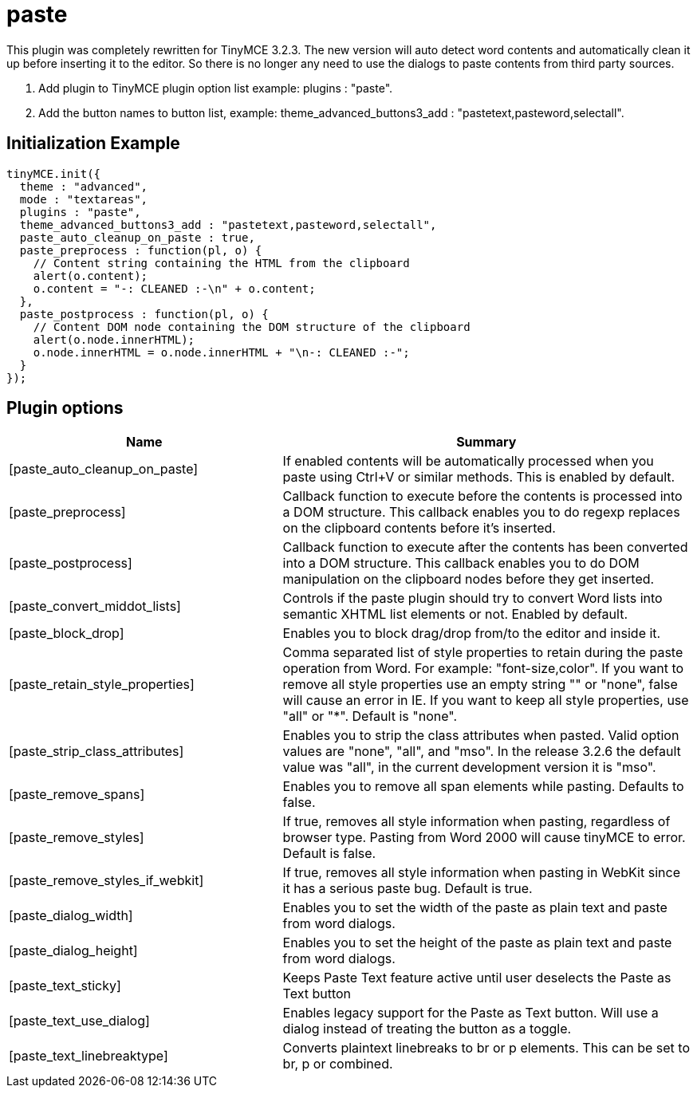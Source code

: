:rootDir: ./../../
:partialsDir: {rootDir}partials/
= paste

This plugin was completely rewritten for TinyMCE 3.2.3. The new version will auto detect word contents and automatically clean it up before inserting it to the editor. So there is no longer any need to use the dialogs to paste contents from third party sources.

. Add plugin to TinyMCE plugin option list example: plugins : "paste".
. Add the button names to button list, example: theme_advanced_buttons3_add : "pastetext,pasteword,selectall".

[[initialization-example]]
== Initialization Example
anchor:initializationexample[historical anchor]

[source,js]
----
tinyMCE.init({
  theme : "advanced",
  mode : "textareas",
  plugins : "paste",
  theme_advanced_buttons3_add : "pastetext,pasteword,selectall",
  paste_auto_cleanup_on_paste : true,
  paste_preprocess : function(pl, o) {
    // Content string containing the HTML from the clipboard
    alert(o.content);
    o.content = "-: CLEANED :-\n" + o.content;
  },
  paste_postprocess : function(pl, o) {
    // Content DOM node containing the DOM structure of the clipboard
    alert(o.node.innerHTML);
    o.node.innerHTML = o.node.innerHTML + "\n-: CLEANED :-";
  }
});
----

[[plugin-options]]
== Plugin options
anchor:pluginoptions[historical anchor]
[cols="2,3",]
|===
| Name | Summary

| [paste_auto_cleanup_on_paste]
| If enabled contents will be automatically processed when you paste using Ctrl+V or similar methods. This is enabled by default.

| [paste_preprocess]
| Callback function to execute before the contents is processed into a DOM structure. This callback enables you to do regexp replaces on the clipboard contents before it's inserted.

| [paste_postprocess]
| Callback function to execute after the contents has been converted into a DOM structure. This callback enables you to do DOM manipulation on the clipboard nodes before they get inserted.

| [paste_convert_middot_lists]
| Controls if the paste plugin should try to convert Word lists into semantic XHTML list elements or not. Enabled by default.

| [paste_block_drop]
| Enables you to block drag/drop from/to the editor and inside it.

| [paste_retain_style_properties]
| Comma separated list of style properties to retain during the paste operation from Word. For example: "font-size,color". If you want to remove all style properties use an empty string "" or "none", false will cause an error in IE. If you want to keep all style properties, use "all" or "*". Default is "none".

| [paste_strip_class_attributes]
| Enables you to strip the class attributes when pasted. Valid option values are "none", "all", and "mso". In the release 3.2.6 the default value was "all", in the current development version it is "mso".

| [paste_remove_spans]
| Enables you to remove all span elements while pasting. Defaults to false.

| [paste_remove_styles]
| If true, removes all style information when pasting, regardless of browser type. Pasting from Word 2000 will cause tinyMCE to error. Default is false.

| [paste_remove_styles_if_webkit]
| If true, removes all style information when pasting in WebKit since it has a serious paste bug. Default is true.

| [paste_dialog_width]
| Enables you to set the width of the paste as plain text and paste from word dialogs.

| [paste_dialog_height]
| Enables you to set the height of the paste as plain text and paste from word dialogs.

| [paste_text_sticky]
| Keeps Paste Text feature active until user deselects the Paste as Text button

| [paste_text_use_dialog]
| Enables legacy support for the Paste as Text button. Will use a dialog instead of treating the button as a toggle.

| [paste_text_linebreaktype]
| Converts plaintext linebreaks to br or p elements. This can be set to br, p or combined.
|===
